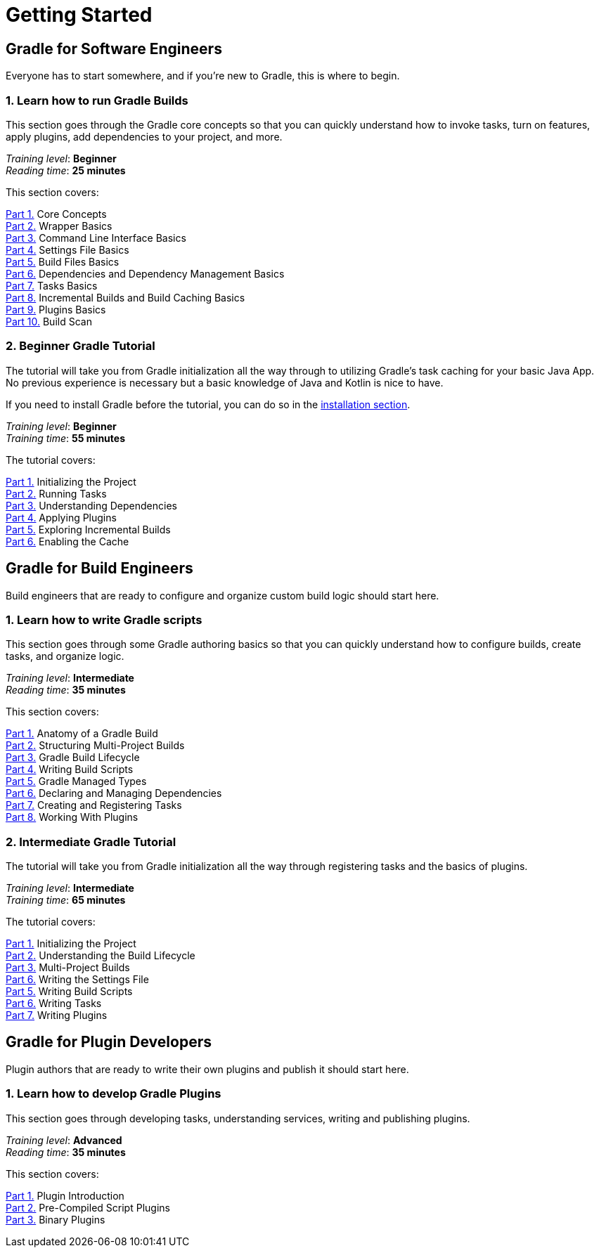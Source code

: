 // Copyright (C) 2025 Gradle, Inc.
//
// Licensed under the Creative Commons Attribution-Noncommercial-ShareAlike 4.0 International License.;
// you may not use this file except in compliance with the License.
// You may obtain a copy of the License at
//
//      https://creativecommons.org/licenses/by-nc-sa/4.0/
//
// Unless required by applicable law or agreed to in writing, software
// distributed under the License is distributed on an "AS IS" BASIS,
// WITHOUT WARRANTIES OR CONDITIONS OF ANY KIND, either express or implied.
// See the License for the specific language governing permissions and
// limitations under the License.

[[introduction]]
= Getting Started

== Gradle for Software Engineers

Everyone has to start somewhere, and if you're new to Gradle, this is where to begin.

[[run_gradle_intro]]
=== 1. Learn how to run Gradle Builds

This section goes through the Gradle core concepts so that you can quickly understand how to invoke tasks, turn on features, apply plugins, add dependencies to your project, and more.

[sidebar]
_Training level_: **Beginner** +
_Reading time_: **25 minutes**

This section covers:

<<gradle_basics.adoc#gradle,Part 1.>> Core Concepts +
<<gradle_wrapper_basics.adoc#gradle_wrapper_basics,Part 2.>> Wrapper Basics +
<<command_line_interface_basics.adoc#command_line_interface_basics,Part 3.>> Command Line Interface Basics +
<<settings_file_basics.adoc#settings_file_basics,Part 4.>> Settings File Basics +
<<build_file_basics.adoc#build_file_basics,Part 5.>> Build Files Basics +
<<dependency_management_basics.adoc#dependency_management_basics,Part 6.>> Dependencies and Dependency Management Basics +
<<task_basics.adoc#task_basics,Part 7.>> Tasks Basics +
<<gradle_optimizations.adoc#gradle_optimizations,Part 8.>> Incremental Builds and Build Caching Basics +
<<plugin_basics.adoc#plugin_basics,Part 9.>> Plugins Basics +
<<build_scans.adoc#build_scans,Part 10.>> Build Scan +

[[beginner_tutorial]]
=== 2. Beginner Gradle Tutorial

The tutorial will take you from Gradle initialization all the way through to utilizing Gradle's task caching for your basic Java App.
No previous experience is necessary but a basic knowledge of Java and Kotlin is nice to have.

If you need to install Gradle before the tutorial, you can do so in the <<installation.adoc#installation,installation section>>.

[sidebar]
_Training level_: **Beginner** +
_Training time_: **55 minutes**

The tutorial covers:

<<part1_gradle_init#part1_begin,Part 1.>> Initializing the Project +
<<part2_gradle_tasks#part2_begin,Part 2.>> Running Tasks +
<<part3_gradle_dep_man#part3_begin,Part 3.>> Understanding Dependencies +
<<part4_gradle_plugins#part4_begin,Part 4.>> Applying Plugins +
<<part5_gradle_inc_builds#part5_begin,Part 5.>> Exploring Incremental Builds +
<<part6_gradle_caching#part6_begin,Part 6.>> Enabling the Cache

== Gradle for Build Engineers

Build engineers that are ready to configure and organize custom build logic should start here.

[[author_gradle_intro]]
=== 1. Learn how to write Gradle scripts

This section goes through some Gradle authoring basics so that you can quickly understand how to configure builds, create tasks, and organize logic.

[sidebar]
_Training level_: **Intermediate** +
_Reading time_: **35 minutes**

This section covers:

<<gradle_directories_intermediate.adoc#gradle_directories,Part 1.>> Anatomy of a Gradle Build +
<<multi_project_builds_intermediate.adoc#intro_multi_project_builds,Part 2.>> Structuring Multi-Project Builds +
<<build_lifecycle_intermediate.adoc#build_lifecycle,Part 3.>> Gradle Build Lifecycle +
<<writing_build_scripts_intermediate.adoc#writing_build_scripts,Part 4.>> Writing Build Scripts +
<<gradle_managed_types_intermediate.adoc#gradle_types_intro,Part 5.>> Gradle Managed Types +
<<dependencies_intermediate.adoc#dependencies_intro,Part 6.>> Declaring and Managing Dependencies +
<<writing_tasks_intermediate.adoc#writing_tasks,Part 7.>> Creating and Registering Tasks +
<<plugins_intermediate.adoc#using_plugins,Part 8.>> Working With Plugins +

[[intermediate_tutorial]]
=== 2. Intermediate Gradle Tutorial

The tutorial will take you from Gradle initialization all the way through registering tasks and the basics of plugins.

[sidebar]
_Training level_: **Intermediate** +
_Training time_: **65 minutes**

The tutorial covers:

<<part1_gradle_init_project#part1_begin,Part 1.>> Initializing the Project +
<<part2_build_lifecycle#part2_begin,Part 2.>> Understanding the Build Lifecycle +
<<part3_multi_project_builds#part3_begin,Part 3.>> Multi-Project Builds +
<<part4_settings_file#part4_begin,Part 6.>> Writing the Settings File +
<<part5_build_scripts#part5_begin,Part 5.>> Writing Build Scripts +
<<part6_writing_tasks#part6_begin,Part 6.>> Writing Tasks +
<<part7_writing_plugins#part7_begin,Part 7.>> Writing Plugins +

== Gradle for Plugin Developers

Plugin authors that are ready to write their own plugins and publish it should start here.

[[gradle_plugin_intro]]
=== 1. Learn how to develop Gradle Plugins

This section goes through developing tasks, understanding services, writing and publishing plugins.

[sidebar]
_Training level_: **Advanced** +
_Reading time_: **35 minutes**

This section covers:

<<plugin_introduction_advanced.adoc#plugin_introduction_advanced,Part 1.>> Plugin Introduction +
<<pre_compiled_script_plugin_advanced.adoc#pre_compiled_script_plugins_advanced,Part 2.>> Pre-Compiled Script Plugins +
<<binary_plugin_advanced.adoc#binary_plugins_advanced,Part 3.>> Binary Plugins +

[[advanced_tutorial]]
